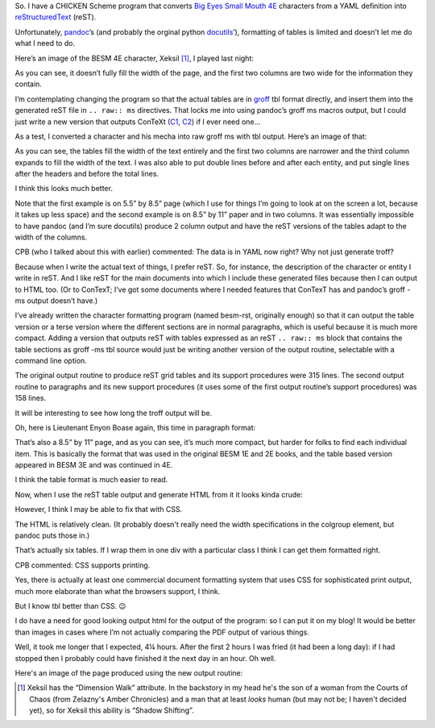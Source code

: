 .. title: Overcoming reST's limited table control by including raw groff TBL
.. slug: overcoming-rests-limited-table-control-by-including-raw-groff-tbl
.. date: 2023-02-03 08:31:34 UTC-05:00
.. tags: rest,restructuredtext,docutils,groff,pandoc,context,html,yaml
.. category: computer/markup-and-formatting
.. link: 
.. description: 
.. type: text

.. role:: app
.. role:: series

So.  I have a CHICKEN Scheme program that converts `Big Eyes Small
Mouth 4E`__ characters from a YAML definition into reStructuredText_
(reST).

__ http://dyskami.ca/besm.html
.. _reStructuredText: https://docutils.sourceforge.io/rst.html

Unfortunately, pandoc_’s  (and probably the orginal python docutils_’),
formatting of tables is limited and doesn’t let me do what I need to
do.

.. _pandoc: https://pandoc.org/
.. _docutils: https://docutils.sourceforge.io/

Here’s an image of the BESM 4E character, Xeksil [#xeksil]_, I played
last night:

.. image:: /images/xeksil-plain-rst-version.png
   :alt: Original charactersheet for Xeksil in :app:`reST` using grid tables

As you can see, it doesn’t fully fill the width of the page, and the
first two columns are two wide for the information they contain.

I’m contemplating changing the program so that the actual tables are
in groff_ :app:`tbl` format directly, and insert them into the
generated :app:`reST` file in ``.. raw:: ms`` directives.  That locks
me into using :app:`pandoc`’s :app:`groff` :app:`ms` macros output, but I
could just write a new version that outputs ConTeXt (C1_, C2_) if I
ever need one…

.. _groff: https://www.gnu.org/software/groff/
.. _C1: https://en.wikipedia.org/wiki/ConTeXt
.. _C2: https://wiki.contextgarden.net/Main_Page

As a test, I converted a character and his mecha into raw :app:`groff`
:app:`ms` with :app:`tbl` output.  Here’s an image of that:

.. image:: /images/enjon-in-groff-ms-directly.png
   :alt: Test character sheet for Enyon Boase in plain groff -ms with TBL.

As you can see, the tables fill the width of the text entirely and the
first two columns are narrower and the third column expands to fill
the width of the text.  I was also able to put double lines before and
after each entity, and put single lines after the headers and before
the total lines.

I think this looks much better.

Note that the first example is on 5.5” by 8.5” page (which I use for
things I’m going to look at on the screen a lot, because it takes up
less space) and the second example is on 8.5” by 11” paper and in two
columns.  It was essentially impossible to have :app:`pandoc` (and I’m sure
docutils) produce 2 column output and have the :app:`reST` versions of
the tables adapt to the width of the columns.

CPB (who I talked about this with earlier) commented: The data is in YAML now right?  Why not just generate troff?

Because when I write the actual text of things, I prefer :app:`reST`.
So, for instance, the description of the character or entity I write
in :app:`reST`.  And I like :app:`reST` for the main documents into
which I include these generated files because then I can output to
HTML too.  (Or to ConTexT; I’ve got some documents where I needed
features that ConTexT has and :app:`pandoc`’s groff -ms output doesn’t
have.)

I’ve already written the character formatting program (named besm-rst,
originally enough) so that it can output the table version or a terse
version where the different sections are in normal paragraphs, which
is useful because it is much more compact.  Adding a version that
outputs :app:`reST` with tables expressed as an :app:`reST` ``.. raw:: ms`` block
that contains the table sections as :app:`groff -ms` :app:`tbl` source
would just be writing another version of the output routine,
selectable with a command line option.

The original output routine to produce :app:`reST` grid tables and its
support procedures were 315 lines.  The second output routine to
paragraphs and its new support procedures (it uses some of the first
output routine’s support procedures) was 158 lines.

It will be interesting to see how long the troff output will be.

Oh, here is Lieutenant Enyon Boase again, this time in paragraph format:

.. image:: /images/enjon-terse-plain-rst-version.png

That’s also a 8.5” by 11” page, and as you can see, it’s much more
compact, but harder for folks to find each individual item.  This is
basically the format that was used in the original BESM 1E and 2E
books, and the table based version appeared in BESM 3E and was
continued in 4E.

I think the table format is much easier to read.

Now, when I use the :app:`reST` table output and generate HTML from it
it looks kinda crude:

.. image:: /images/enyon-rst-grid-table-html-output.png
   :alt: Character sheet for Enyon Boase using reST grid tables for
         HTML output.

However, I think I may be able to fix that with CSS.

The HTML is relatively clean.  (It probably doesn't really need the
width specifications in the colgroup element, but :app:`pandoc` puts
those in.)

That’s actually six tables.  If I wrap them in one div with a
particular class I think I can get them formatted right.

CPB commented: CSS supports printing.

Yes, there is actually at least one commercial document formatting
system that uses CSS for sophisticated print output, much more
elaborate than what the browsers support, I think.

But I know :app:`tbl` better than CSS. 😉

I do have a need for good looking output html for the output of the
program: so I can put it on my blog!  It would be better than images
in cases where I’m not actually comparing the PDF output of various
things.

Well, it took me longer that I expected, 4¼ hours.  After the first 2
hours I was fried (it had been a long day): if I had stopped then I
probably could have finished it the next day in an hour.  Oh well.

Here's an image of the page produced using the new output routine:

..
   image:: /images/



.. [#xeksil]

   Xeksil has the “Dimension Walk” attribute.  In the backstory in my
   head he's the son of a woman from the Courts of Chaos (from
   Zelazny's :series:`Amber Chronicles`) and a man that at least
   *looks* human (but may not be; I haven't decided yet), so for
   Xeksil this ability is “Shadow Shifting”.
